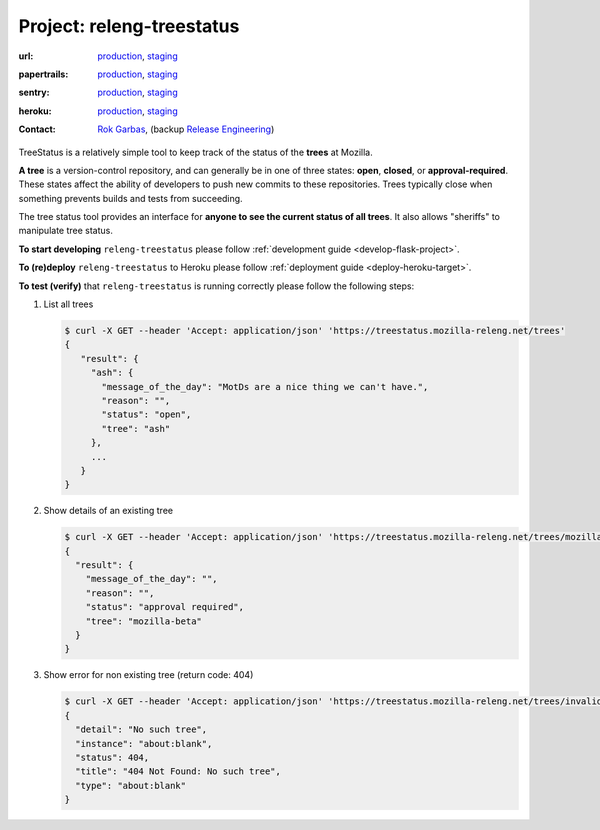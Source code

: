 .. _releng-treestatus-project:

Project: releng-treestatus
==========================


:url:
  `production <https://treestatus.mozilla-releng.net>`_, 
  `staging <https://treestatus.staging.mozilla-releng.net>`_
:papertrails:
  `production <https://papertrailapp.com/groups/4472992/events?q=program%3Amozilla-releng%2Fservices%2Fproduction%2Freleng-treestatus>`_,
  `staging <https://papertrailapp.com/groups/4472992/events?q=program%3Amozilla-releng%2Fservices%2Fstaging%2Freleng-treestatus>`_
:sentry:
  `production <https://sentry.prod.mozaws.net/operations/mozilla-releng-services/?query=environment%3Aproduction+site%3Areleng-treestatus+>`_,
  `staging <https://sentry.prod.mozaws.net/operations/mozilla-releng-services/?query=environment%3Astaging+site%3Areleng-treestatus+>`_
:heroku:
  `production <https://dashboard.heroku.com/apps/releng-production-treestatus>`_,
  `staging <https://dashboard.heroku.com/apps/releng-staging-treestatus>`_
:contact: `Rok Garbas`_, (backup `Release Engineering`_)


TreeStatus is a relatively simple tool to keep track of the status of the
**trees** at Mozilla.

**A tree** is a version-control repository, and can generally be in one of
three states: **open**, **closed**, or **approval-required**. These states
affect the ability of developers to push new commits to these repositories.
Trees typically close when something prevents builds and tests from succeeding.

The tree status tool provides an interface for **anyone to see the current
status of all trees**. It also allows "sheriffs" to manipulate tree status.


**To start developing** ``releng-treestatus`` please follow :ref:`development guide
<develop-flask-project>`.

**To (re)deploy** ``releng-treestatus`` to Heroku please follow :ref:`deployment
guide <deploy-heroku-target>`.

.. _verify-releng-treestatus:

**To test (verify)** that ``releng-treestatus`` is running correctly please follow the
following steps:

#. List all trees

   .. code-block:: console

       $ curl -X GET --header 'Accept: application/json' 'https://treestatus.mozilla-releng.net/trees'
       {
          "result": {
            "ash": {
              "message_of_the_day": "MotDs are a nice thing we can't have.",
              "reason": "",
              "status": "open",
              "tree": "ash"
            },
            ...
          }
       }

#. Show details of an existing tree

   .. code-block:: console

       $ curl -X GET --header 'Accept: application/json' 'https://treestatus.mozilla-releng.net/trees/mozilla-beta'
       {
         "result": {
           "message_of_the_day": "",
           "reason": "",
           "status": "approval required",
           "tree": "mozilla-beta"
         }
       }


#. Show error for non existing tree (return code: 404)

   .. code-block:: console

       $ curl -X GET --header 'Accept: application/json' 'https://treestatus.mozilla-releng.net/trees/invalid'
       {
         "detail": "No such tree",
         "instance": "about:blank",
         "status": 404,
         "title": "404 Not Found: No such tree",
         "type": "about:blank"
       }


.. _`Rok Garbas`: https://phonebook.mozilla.org/?search/Rok%20Garbas
.. _`Release Engineering`: https://wiki.mozilla.org/ReleaseEngineering#Contacting_Release_Engineering

